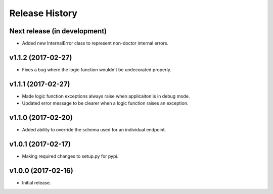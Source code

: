 Release History
===============

Next release (in development)
-----------------------------

- Added new InternalError class to represent non-doctor internal errors.

v1.1.2 (2017-02-27)
-------------------

- Fixes a bug where the logic function wouldn't be undecorated properly.

v1.1.1 (2017-02-27)
-------------------

- Made logic function exceptions always raise when applicaiton is in
  debug mode.
- Updated error message to be clearer when a logic function raises an
  exception.

v1.1.0 (2017-02-20)
-------------------

- Added ability to override the schema used for an individual endpoint.

v1.0.1 (2017-02-17)
-------------------

- Making required changes to setup.py for pypi.

v1.0.0 (2017-02-16)
--------------------

- Initial release.
